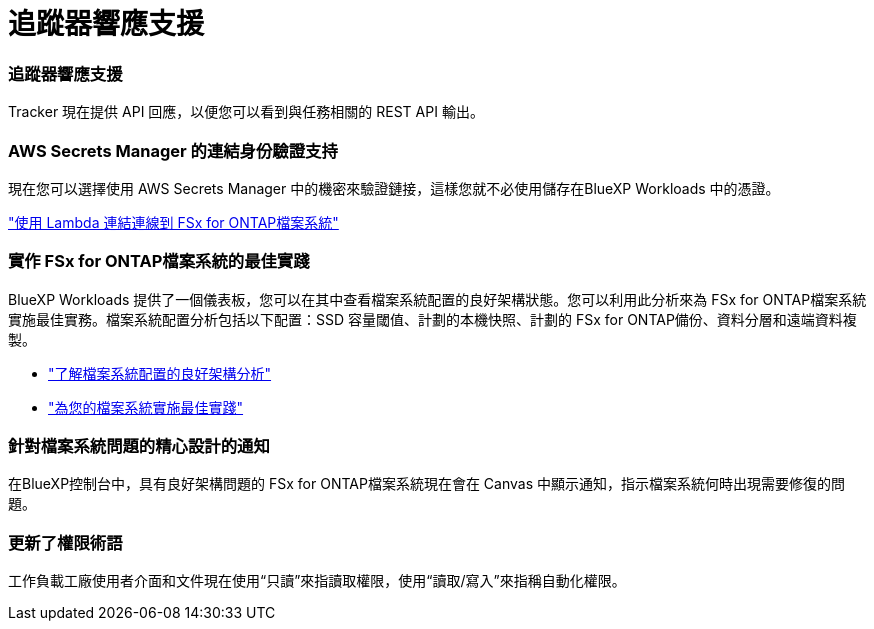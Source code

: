 = 追蹤器響應支援
:allow-uri-read: 




=== 追蹤器響應支援

Tracker 現在提供 API 回應，以便您可以看到與任務相關的 REST API 輸出。



=== AWS Secrets Manager 的連結身份驗證支持

現在您可以選擇使用 AWS Secrets Manager 中的機密來驗證鏈接，這樣您就不必使用儲存在BlueXP Workloads 中的憑證。

link:https://docs.netapp.com/us-en/workload-fsx-ontap/create-link.html["使用 Lambda 連結連線到 FSx for ONTAP檔案系統"]



=== 實作 FSx for ONTAP檔案系統的最佳實踐

BlueXP Workloads 提供了一個儀表板，您可以在其中查看檔案系統配置的良好架構狀態。您可以利用此分析來為 FSx for ONTAP檔案系統實施最佳實務。檔案系統配置分析包括以下配置：SSD 容量閾值、計劃的本機快照、計劃的 FSx for ONTAP備份、資料分層和遠端資料複製。

* link:https://docs.netapp.com/us-en/workload-fsx-ontap/configuration-analysis.html["了解檔案系統配置的良好架構分析"]
* link:https://review.docs.netapp.com/us-en/workload-fsx-ontap_well-architected/improve-configurations.html["為您的檔案系統實施最佳實踐"]




=== 針對檔案系統問題的精心設計的通知

在BlueXP控制台中，具有良好架構問題的 FSx for ONTAP檔案系統現在會在 Canvas 中顯示通知，指示檔案系統何時出現需要修復的問題。



=== 更新了權限術語

工作負載工廠使用者介面和文件現在使用“只讀”來指讀取權限，使用“讀取/寫入”來指稱自動化權限。
